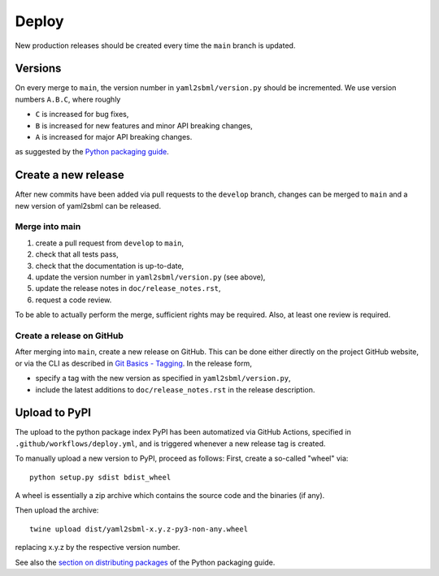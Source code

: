 Deploy
======

New production releases should be created every time the ``main`` branch is
updated.

Versions
--------

On every merge to ``main``, the version number in ``yaml2sbml/version.py`` should
be incremented. We use version numbers ``A.B.C``, where roughly

* ``C`` is increased for bug fixes,
* ``B`` is increased for new features and minor API breaking changes,
* ``A`` is increased for major API breaking changes.

as suggested by the
`Python packaging guide <https://packaging.python.org>`_.

Create a new release
--------------------

After new commits have been added via pull requests to the ``develop`` branch,
changes can be merged to ``main`` and a new version of yaml2sbml can be
released.

Merge into main
~~~~~~~~~~~~~~~

1. create a pull request from ``develop`` to ``main``,
2. check that all tests pass,
3. check that the documentation is up-to-date,
4. update the version number in ``yaml2sbml/version.py`` (see above),
5. update the release notes in ``doc/release_notes.rst``,
6. request a code review.

To be able to actually perform the merge, sufficient rights may be required.
Also, at least one review is required.

Create a release on GitHub
~~~~~~~~~~~~~~~~~~~~~~~~~~

After merging into ``main``, create a new release on GitHub. This can be done
either directly on the project GitHub website, or via the CLI as described
in
`Git Basics - Tagging <https://git-scm.com/book/en/v2/Git-Basics-Tagging>`_.
In the release form,

* specify a tag with the new version as specified in ``yaml2sbml/version.py``,
* include the latest additions to ``doc/release_notes.rst`` in the release
  description.

Upload to PyPI
--------------

The upload to the python package index PyPI has been automatized via GitHub
Actions, specified in ``.github/workflows/deploy.yml``,
and is triggered whenever a new release tag is created.

To manually upload a new version to PyPI, proceed as follows:
First, create a so-called "wheel" via::

    python setup.py sdist bdist_wheel

A wheel is essentially a zip archive which contains the source code
and the binaries (if any).

Then upload the archive::

    twine upload dist/yaml2sbml-x.y.z-py3-non-any.wheel

replacing x.y.z by the respective version number.

See also the
`section on distributing packages 
<https://packaging.python.org/tutorials/distributing-packages>`_
of the Python packaging guide.
